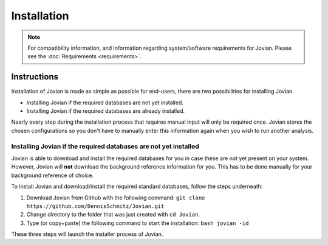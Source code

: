 ==================================
Installation
==================================

.. note:: For compatibility information, and information regarding system/software requirements for Jovian.
          Please see the :doc:`Requirements <requirements>`.

Instructions
============

Installation of Jovian is made as simple as possible for end-users, there are two possibilities for installing Jovian.

* Installing Jovian if the required databases are not yet installed.
* Installing Jovian if the required databases are already installed.

Nearly every step during the installation process that requires manual input will only be required once.
Jovian stores the chosen configurations so you don't have to manually enter this information again when you wish to run another analysis.


------------------------------------------------------------------------
Installing Jovian if the required databases are not yet installed
------------------------------------------------------------------------

Jovian is able to download and install the required databases for you in case these are not yet present on your system.
However, Jovian will **not** download the background reference information for you. This has to be done manually for your background reference of choice.

To install Jovian and download/install the required standard databases, follow the steps underneath:

1. Download Jovian from Github with the following command: ``git clone https://github.com/DennisSchmitz/Jovian.git``
2. Change directory to the folder that was just created with ``cd Jovian``.
3. Type (or copy+paste) the following command to start the installation: ``bash jovian -id``

These three steps will launch the installer process of Jovian.

